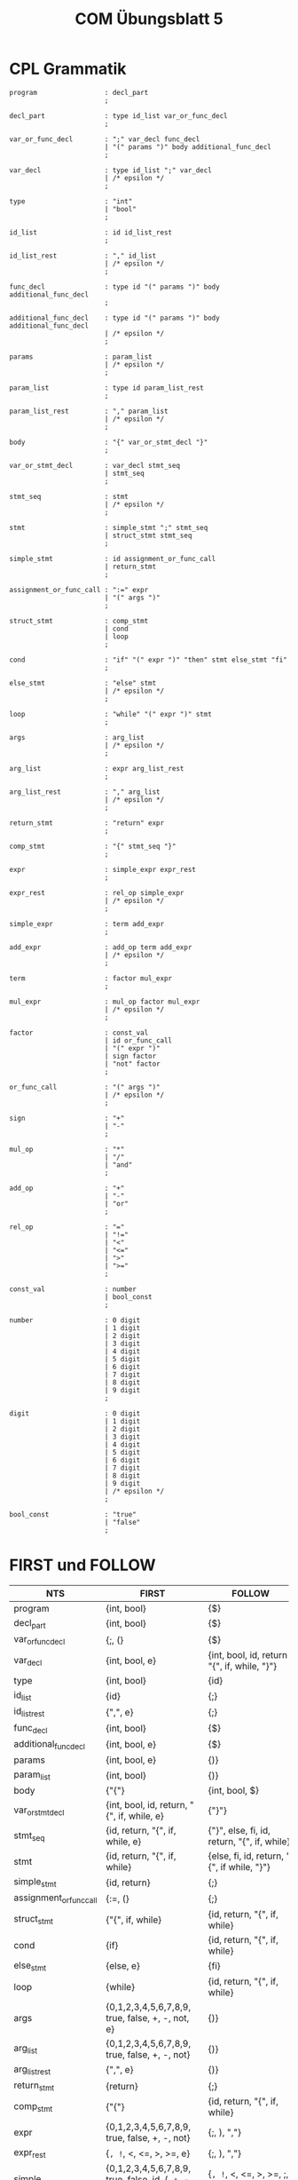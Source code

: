 #+title: COM Übungsblatt 5

* CPL Grammatik

#+BEGIN_EXAMPLE
program                 : decl_part
                        ;

decl_part               : type id_list var_or_func_decl
                        ;

var_or_func_decl        : ";" var_decl func_decl
                        | "(" params ")" body additional_func_decl
                        ;

var_decl                : type id_list ";" var_decl
                        | /* epsilon */
                        ;

type                    : "int"
                        | "bool"
                        ;

id_list                 : id id_list_rest
                        ;

id_list_rest            : "," id_list
                        | /* epsilon */
                        ;

func_decl               : type id "(" params ")" body additional_func_decl
                        ;

additional_func_decl    : type id "(" params ")" body additional_func_decl
                        | /* epsilon */
                        ;

params                  : param_list
                        | /* epsilon */
                        ;

param_list              : type id param_list_rest
                        ;

param_list_rest         : "," param_list
                        | /* epsilon */
                        ;

body                    : "{" var_or_stmt_decl "}"
                        ;

var_or_stmt_decl        : var_decl stmt_seq
                        | stmt_seq
                        ;

stmt_seq                : stmt
                        | /* epsilon */
                        ;

stmt                    : simple_stmt ";" stmt_seq
                        | struct_stmt stmt_seq
                        ;

simple_stmt             : id assignment_or_func_call
                        | return_stmt
                        ;

assignment_or_func_call : ":=" expr
                        | "(" args ")"
                        ;

struct_stmt             : comp_stmt
                        | cond
                        | loop
                        ;

cond                    : "if" "(" expr ")" "then" stmt else_stmt "fi"
                        ;

else_stmt               : "else" stmt
                        | /* epsilon */
                        ;

loop                    : "while" "(" expr ")" stmt
                        ;

args                    : arg_list
                        | /* epsilon */
                        ;

arg_list                : expr arg_list_rest
                        ;

arg_list_rest           : "," arg_list
                        | /* epsilon */
                        ;

return_stmt             : "return" expr
                        ;

comp_stmt               : "{" stmt_seq "}"
                        ;

expr                    : simple_expr expr_rest
                        ;

expr_rest               : rel_op simple_expr
                        | /* epsilon */
                        ;

simple_expr             : term add_expr
                        ;

add_expr                : add_op term add_expr
                        | /* epsilon */
                        ;

term                    : factor mul_expr
                        ;

mul_expr                : mul_op factor mul_expr
                        | /* epsilon */
                        ;

factor                  : const_val
                        | id or_func_call
                        | "(" expr ")"
                        | sign factor
                        | "not" factor
                        ;

or_func_call            : "(" args ")"
                        | /* epsilon */
                        ;

sign                    : "+"
                        | "-"
                        ;

mul_op                  : "*"
                        | "/"
                        | "and"
                        ;

add_op                  : "+"
                        | "-"
                        | "or"
                        ;

rel_op                  : "="
                        | "!="
                        | "<"
                        | "<="
                        | ">"
                        | ">="
                        ;

const_val               : number
                        | bool_const
                        ;

number                  : 0 digit
                        | 1 digit
                        | 2 digit
                        | 3 digit
                        | 4 digit
                        | 5 digit
                        | 6 digit
                        | 7 digit
                        | 8 digit
                        | 9 digit
                        ;

digit                   : 0 digit
                        | 1 digit
                        | 2 digit
                        | 3 digit
                        | 4 digit
                        | 5 digit
                        | 6 digit
                        | 7 digit
                        | 8 digit
                        | 9 digit
                        | /* epsilon */
                        ;

bool_const              : "true"
                        | "false"
                        ;
#+END_EXAMPLE

* FIRST und FOLLOW

| NTS                     | FIRST                                                | FOLLOW                                                |
|-------------------------+------------------------------------------------------+-------------------------------------------------------|
| program                 | {int, bool}                                          | {$}                                                   |
| decl_part               | {int, bool}                                          | {$}                                                   |
| var_or_func_decl        | {;, (}                                               | {$}                                                   |
| var_decl                | {int, bool, e}                                       | {int, bool, id, return "{", if, while, "}"}           |
| type                    | {int, bool}                                          | {id}                                                  |
| id_list                 | {id}                                                 | {;}                                                   |
| id_list_rest            | {",", e}                                             | {;}                                                   |
| func_decl               | {int, bool}                                          | {$}                                                   |
| additional_func_decl    | {int, bool, e}                                       | {$}                                                   |
| params                  | {int, bool, e}                                       | {)}                                                   |
| param_list              | {int, bool}                                          | {)}                                                   |
| body                    | {"{"}                                                | {int, bool, $}                                        |
| var_or_stmt_decl        | {int, bool, id, return, "{", if, while, e}           | {"}"}                                                 |
| stmt_seq                | {id, return, "{", if, while, e}                      | {"}", else, fi, id, return, "{", if, while}           |
| stmt                    | {id, return, "{", if, while}                         | {else, fi, id, return, "{", if while, "}"}            |
| simple_stmt             | {id, return}                                         | {;}                                                   |
| assignment_or_func_call | {:=, (}                                              | {;}                                                   |
| struct_stmt             | {"{", if, while}                                     | {id, return, "{", if, while}                          |
| cond                    | {if}                                                 | {id, return, "{", if, while}                          |
| else_stmt               | {else, e}                                            | {fi}                                                  |
| loop                    | {while}                                              | {id, return, "{", if, while}                          |
| args                    | {0,1,2,3,4,5,6,7,8,9, true, false, +, -, not, e}     | {)}                                                   |
| arg_list                | {0,1,2,3,4,5,6,7,8,9, true, false, +, -, not}        | {)}                                                   |
| arg_list_rest           | {",", e}                                             | {)}                                                   |
| return_stmt             | {return}                                             | {;}                                                   |
| comp_stmt               | {"{"}                                                | {id, return, "{", if, while}                          |
| expr                    | {0,1,2,3,4,5,6,7,8,9, true, false, +, -, not}        | {;, ), ","}                                           |
| expr_rest               | {=, !=, <, <=, >, >=, e}                             | {;, ), ","}                                           |
| simple_expr             | {0,1,2,3,4,5,6,7,8,9, true, false, id, (, +, -, not} | {=, !=, <, <=, >, >=, ;, ), ","}                      |
| add_expr                | {+, -, or, e}                                        | {=, !=, <, <=, >, >=, ;, ), ","}                      |
| term                    | {0,1,2,3,4,5,6,7,8,9, true, false, id, (, +, -, not} | {+, -, or, =, !=, <, <=, >, >=, ;, ), ","}            |
| mul_expr                | {*, /, and, e}                                       | {+, -, or, =, !=, <, <=, >, >=, ;, ), ","}            |
| factor                  | {0,1,2,3,4,5,6,7,8,9, true, false, id, (, +, -, not} | {*, /, and, +, -, or, =, !=, <, <=, >, >=, ;, ), ","} |
| or_func_call            | {(, e}                                               | {*, /, and, +, -, or, =, !=, <, <=, >, >=, ;, ), ","  |
| sign                    | {+, -}                                               | {0,1,2,3,4,5,6,7,8,9, true, false, id, (, +, -, not}  |
| mul_op                  | {*, /, and}                                          | {0,1,2,3,4,5,6,7,8,9, true, false, id, (, +, -, not}  |
| add_op                  | {+, -, or}                                           | {0,1,2,3,4,5,6,7,8,9, true, false, id, (, +, -, not}  |
| rel_op                  | {=, !=, <, <=, >, >=}                                | {0,1,2,3,4,5,6,7,8,9, true, false, id, (, +, -, not } |
| const_val               | {0,1,2,3,4,5,6,7,8,9, true, false}                   | {*, /, and, +, -, or, =, !=, <, <=, >, >=, ;, ), ","} |
| number                  | {0,1,2,3,4,5,6,7,8,9}                                | {*, /, and, +, -, or, =, !=, <, <=, >, >=, ;, ), ","} |
| digit                   | {0,1,2,3,4,5,6,7,8,9,e}                              | {*, /, and, +, -, or, =, !=, <, <=, >, >=, ;, ), ","} |
| bool_const              | {true, false}                                        | {*, /, and, +, -, or, =, !=, <, <=, >, >=, ;, ), ","} |
